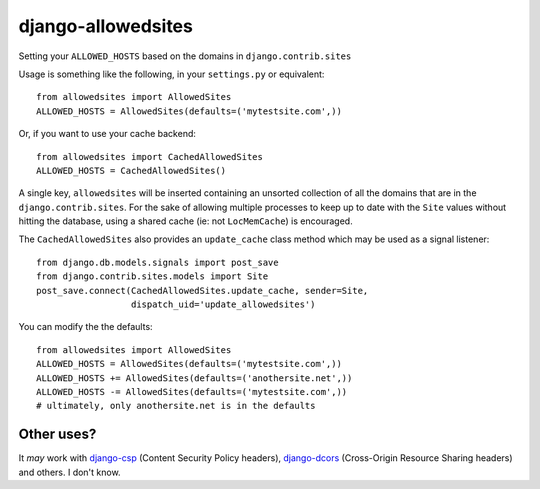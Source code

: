 ===================
django-allowedsites
===================

Setting your ``ALLOWED_HOSTS`` based on the domains in ``django.contrib.sites``

Usage is something like the following, in your ``settings.py`` or equivalent::

    from allowedsites import AllowedSites
    ALLOWED_HOSTS = AllowedSites(defaults=('mytestsite.com',))
    
Or, if you want to use your cache backend::

    from allowedsites import CachedAllowedSites
    ALLOWED_HOSTS = CachedAllowedSites()
    
A single key, ``allowedsites`` will be inserted containing an unsorted collection 
of all the domains that are in the ``django.contrib.sites``. For the sake of allowing
multiple processes to keep up to date with the ``Site`` values without hitting 
the database, using a shared cache (ie: not ``LocMemCache``) is encouraged.

The ``CachedAllowedSites`` also provides an ``update_cache`` class method which
may be used as a signal listener::

    from django.db.models.signals import post_save
    from django.contrib.sites.models import Site
    post_save.connect(CachedAllowedSites.update_cache, sender=Site,
                      dispatch_uid='update_allowedsites')
    
You can modify the the defaults::

    from allowedsites import AllowedSites
    ALLOWED_HOSTS = AllowedSites(defaults=('mytestsite.com',))
    ALLOWED_HOSTS += AllowedSites(defaults=('anothersite.net',))
    ALLOWED_HOSTS -= AllowedSites(defaults=('mytestsite.com',))
    # ultimately, only anothersite.net is in the defaults

Other uses?
-----------

It *may* work with `django-csp`_ (Content Security Policy headers), 
`django-dcors`_ (Cross-Origin Resource Sharing headers) and others. I don't know.

.. _django-csp: https://github.com/mozilla/django-csp
.. _django-dcors: https://github.com/prasanthn/django-dcors
